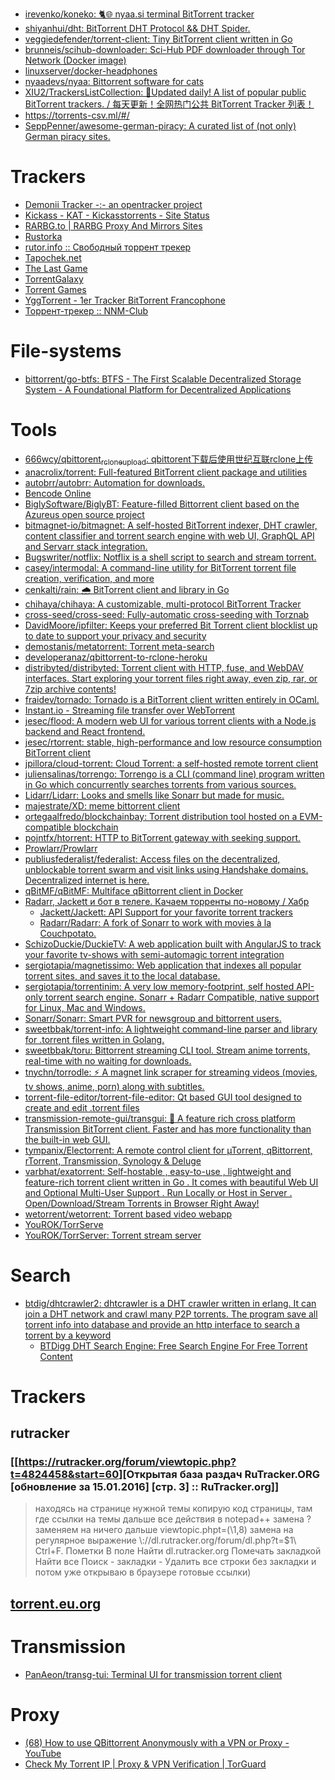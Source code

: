 :PROPERTIES:
:ID:       6fd5135c-3cae-4674-9390-8b2ab7373797
:END:
- [[https://github.com/irevenko/koneko][irevenko/koneko: 🐈🌐 nyaa.si terminal BitTorrent tracker]]
- [[https://github.com/shiyanhui/dht][shiyanhui/dht: BitTorrent DHT Protocol && DHT Spider.]]
- [[https://github.com/veggiedefender/torrent-client][veggiedefender/torrent-client: Tiny BitTorrent client written in Go]]
- [[https://github.com/brunneis/scihub-downloader][brunneis/scihub-downloader: Sci-Hub PDF downloader through Tor Network (Docker image)]]
- [[https://github.com/linuxserver/docker-headphones][linuxserver/docker-headphones]]
- [[https://github.com/nyaadevs/nyaa][nyaadevs/nyaa: Bittorrent software for cats]]
- [[https://github.com/XIU2/TrackersListCollection][XIU2/TrackersListCollection: 🎈Updated daily! A list of popular public BitTorrent trackers. / 每天更新！全网热门公共 BitTorrent Tracker 列表！]]
- https://torrents-csv.ml/#/
- [[https://github.com/SeppPenner/awesome-german-piracy][SeppPenner/awesome-german-piracy: A curated list of (not only) German piracy sites.]]

* Trackers
- [[https://www.demonii.com/][Demonii Tracker -:- an opentracker project]]
- [[https://thekickasstorrents.to/][Kickass - KAT - Kickasstorrents - Site Status]]
- [[https://rarbg.tw/][RARBG.to | RARBG Proxy And Mirrors Sites]]
- [[https://262203.game4you.top/forum/index.php][Rustorka]]
- [[http://rutor.info/][rutor.info :: Свободный торрент трекер]]
- [[https://tapochek.net/][Tapochek.net]]
- [[https://thelastgame.ru/][The Last Game]]
- [[https://torrentgalaxy.to/][TorrentGalaxy]]
- [[https://torrent-games.best/][Torrent Games]]
- [[https://yggtorrent.qa/][YggTorrent - 1er Tracker BitTorrent Francophone]]
- [[https://nnmclub.to/][Торрент-трекер :: NNM-Club]]

* File-systems
- [[https://github.com/bittorrent/go-btfs][bittorrent/go-btfs: BTFS - The First Scalable Decentralized Storage System - A Foundational Platform for Decentralized Applications]]

* Tools
- [[https://github.com/666wcy/qbittorent_rclone_upload][666wcy/qbittorent_rclone_upload: qbittorent下载后使用世纪互联rclone上传]]
- [[https://github.com/anacrolix/torrent][anacrolix/torrent: Full-featured BitTorrent client package and utilities]]
- [[https://github.com/autobrr/autobrr][autobrr/autobrr: Automation for downloads.]]
- [[https://chocobo1.github.io/bencode_online/][Bencode Online]]
- [[https://github.com/BiglySoftware/BiglyBT][BiglySoftware/BiglyBT: Feature-filled Bittorrent client based on the Azureus open source project]]
- [[https://github.com/bitmagnet-io/bitmagnet][bitmagnet-io/bitmagnet: A self-hosted BitTorrent indexer, DHT crawler, content classifier and torrent search engine with web UI, GraphQL API and Servarr stack integration.]]
- [[https://github.com/Bugswriter/notflix][Bugswriter/notflix: Notflix is a shell script to search and stream torrent.]]
- [[https://github.com/casey/intermodal][casey/intermodal: A command-line utility for BitTorrent torrent file creation, verification, and more]]
- [[https://github.com/cenkalti/rain][cenkalti/rain: 🌧 BitTorrent client and library in Go]]
- [[https://github.com/chihaya/chihaya][chihaya/chihaya: A customizable, multi-protocol BitTorrent Tracker]]
- [[https://github.com/cross-seed/cross-seed][cross-seed/cross-seed: Fully-automatic cross-seeding with Torznab]]
- [[https://github.com/DavidMoore/ipfilter][DavidMoore/ipfilter: Keeps your preferred Bit Torrent client blocklist up to date to support your privacy and security]]
- [[https://github.com/demostanis/metatorrent][demostanis/metatorrent: Torrent meta-search]]
- [[https://github.com/developeranaz/qbittorrent-to-rclone-heroku][developeranaz/qbittorrent-to-rclone-heroku]]
- [[https://github.com/distribyted/distribyted][distribyted/distribyted: Torrent client with HTTP, fuse, and WebDAV interfaces. Start exploring your torrent files right away, even zip, rar, or 7zip archive contents!]]
- [[https://github.com/fraidev/tornado][fraidev/tornado: Tornado is a BitTorrent client written entirely in OCaml.]]
- [[https://instant.io/][Instant.io - Streaming file transfer over WebTorrent]]
- [[https://github.com/jesec/flood][jesec/flood: A modern web UI for various torrent clients with a Node.js backend and React frontend.]]
- [[https://github.com/jesec/rtorrent][jesec/rtorrent: stable, high-performance and low resource consumption BitTorrent client]]
- [[https://github.com/jpillora/cloud-torrent][jpillora/cloud-torrent: Cloud Torrent: a self-hosted remote torrent client]]
- [[https://github.com/juliensalinas/torrengo][juliensalinas/torrengo: Torrengo is a CLI (command line) program written in Go which concurrently searches torrents from various sources.]]
- [[https://github.com/Lidarr/Lidarr][Lidarr/Lidarr: Looks and smells like Sonarr but made for music.]]
- [[https://github.com/majestrate/XD][majestrate/XD: meme bittorrent client]]
- [[https://github.com/ortegaalfredo/blockchainbay][ortegaalfredo/blockchainbay: Torrent distribution tool hosted on a EVM-compatible blockchain]]
- [[https://github.com/pojntfx/htorrent][pojntfx/htorrent: HTTP to BitTorrent gateway with seeking support.]]
- [[https://github.com/Prowlarr/Prowlarr][Prowlarr/Prowlarr]]
- [[https://github.com/publiusfederalist/federalist][publiusfederalist/federalist: Access files on the decentralized, unblockable torrent swarm and visit links using Handshake domains. Decentralized internet is here.]]
- [[https://github.com/qBitMF/qBitMF][qBitMF/qBitMF: Multiface qBittorrent client in Docker]]
- [[https://habr.com/ru/post/505814/][Radarr, Jackett и бот в телеге. Качаем торренты по-новому / Хабр]]
  - [[https://github.com/Jackett/Jackett][Jackett/Jackett: API Support for your favorite torrent trackers]]
  - [[https://github.com/Radarr/Radarr][Radarr/Radarr: A fork of Sonarr to work with movies à la Couchpotato.]]
- [[https://github.com/SchizoDuckie/DuckieTV][SchizoDuckie/DuckieTV: A web application built with AngularJS to track your favorite tv-shows with semi-automagic torrent integration]]
- [[https://github.com/sergiotapia/magnetissimo][sergiotapia/magnetissimo: Web application that indexes all popular torrent sites, and saves it to the local database.]]
- [[https://github.com/sergiotapia/torrentinim][sergiotapia/torrentinim: A very low memory-footprint, self hosted API-only torrent search engine. Sonarr + Radarr Compatible, native support for Linux, Mac and Windows.]]
- [[https://github.com/Sonarr/Sonarr][Sonarr/Sonarr: Smart PVR for newsgroup and bittorrent users.]]
- [[https://github.com/sweetbbak/torrent-info][sweetbbak/torrent-info: A lightweight command-line parser and library for .torrent files written in Golang.]]
- [[https://github.com/sweetbbak/toru][sweetbbak/toru: Bittorrent streaming CLI tool. Stream anime torrents, real-time with no waiting for downloads.]]
- [[https://github.com/tnychn/torrodle][tnychn/torrodle: ⚡️ A magnet link scraper for streaming videos (movies, tv shows, anime, porn) along with subtitles.]]
- [[https://github.com/torrent-file-editor/torrent-file-editor][torrent-file-editor/torrent-file-editor: Qt based GUI tool designed to create and edit .torrent files]]
- [[https://github.com/transmission-remote-gui/transgui][transmission-remote-gui/transgui: 🧲 A feature rich cross platform Transmission BitTorrent client. Faster and has more functionality than the built-in web GUI.]]
- [[https://github.com/tympanix/Electorrent][tympanix/Electorrent: A remote control client for µTorrent, qBittorrent, rTorrent, Transmission, Synology & Deluge]]
- [[https://github.com/varbhat/exatorrent][varbhat/exatorrent: Self-hostable , easy-to-use , lightweight and feature-rich torrent client written in Go . It comes with beautiful Web UI and Optional Multi-User Support . Run Locally or Host in Server . Open/Download/Stream Torrents in Browser Right Away!]]
- [[https://github.com/wetorrent/wetorrent][wetorrent/wetorrent: Torrent based video webapp]]
- [[https://github.com/YouROK/TorrServe][YouROK/TorrServe]]
- [[https://github.com/YouROK/TorrServer][YouROK/TorrServer: Torrent stream server]]

* Search
- [[https://github.com/btdig/dhtcrawler2][btdig/dhtcrawler2: dhtcrawler is a DHT crawler written in erlang. It can join a DHT network and crawl many P2P torrents. The program save all torrent info into database and provide an http interface to search a torrent by a keyword]]
  - [[https://btdig.com/][BTDigg DHT Search Engine: Free Search Engine For Free Torrent Content]]

* Trackers
** rutracker
*** [[https://rutracker.org/forum/viewtopic.php?t=4824458&start=60][Открытая база раздач RuTracker.ORG [обновление за 15.01.2016] [стр. 3] :: RuTracker.org]]
#+begin_quote
находясь на странице нужной темы  
копирую код страницы, там где ссылки на темы  
дальше все действия в notepad++  
замена  
? заменяем на ничего  
дальше  
viewtopic.phpt=(\\d{1,8})  
замена на регулярное выражение  
\\nhttp://dl.rutracker.org/forum/dl.php?t=$1\\n  
Ctrl+F. Пометки  
В поле Найти dl.rutracker.org  
Помечать закладкой  
Найти все  
Поиск - закладки - Удалить все строки без закладки  
и потом уже открываю в браузере готовые ссылки)
#+end_quote

** [[https://torrent.eu.org/][torrent.eu.org]]

* Transmission
- [[https://github.com/PanAeon/transg-tui][PanAeon/transg-tui: Terminal UI for transmission torrent client]]

* Proxy
- [[https://www.youtube.com/watch?v=Z_pt5tJG7C8][(68) How to use QBittorrent Anonymously with a VPN or Proxy - YouTube]]
- [[https://torguard.net/checkmytorrentipaddress.php][Check My Torrent IP | Proxy & VPN Verification | TorGuard]]
